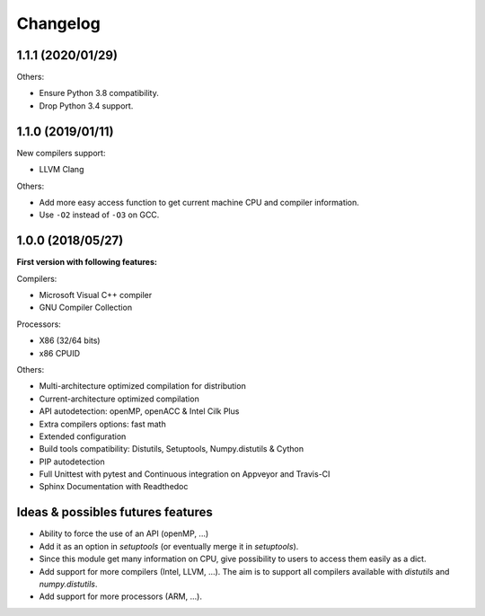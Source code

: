 Changelog
=========

1.1.1 (2020/01/29)
------------------

Others:

* Ensure Python 3.8 compatibility.
* Drop Python 3.4 support.

1.1.0 (2019/01/11)
------------------

New compilers support:

* LLVM Clang

Others:

* Add more easy access function to get current machine CPU and compiler
  information.
* Use ``-O2`` instead of ``-O3`` on GCC.

1.0.0 (2018/05/27)
------------------

**First version with following features:**

Compilers:

* Microsoft Visual C++ compiler
* GNU Compiler Collection

Processors:

* X86 (32/64 bits)
* x86 CPUID

Others:

* Multi-architecture optimized compilation for distribution
* Current-architecture optimized compilation
* API autodetection: openMP, openACC & Intel Cilk Plus
* Extra compilers options: fast math
* Extended configuration
* Build tools compatibility: Distutils, Setuptools, Numpy.distutils & Cython
* PIP autodetection
* Full Unittest with pytest and Continuous integration on Appveyor and Travis-CI
* Sphinx Documentation with Readthedoc

Ideas & possibles futures features
----------------------------------

* Ability to force the use of an API (openMP, ...)
* Add it as an option in *setuptools* (or eventually merge it in *setuptools*).
* Since this module get many information on CPU, give possibility to users to
  access them easily as a dict.
* Add support for more compilers (Intel, LLVM, ...). The aim is to support all
  compilers available with *distutils* and *numpy.distutils*.
* Add support for more processors (ARM, ...).
